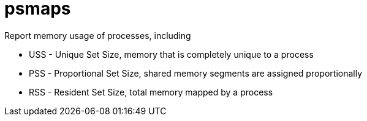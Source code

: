 = psmaps

Report memory usage of processes, including

- USS - Unique Set Size, memory that is completely unique to a process
- PSS - Proportional Set Size, shared memory segments are assigned proportionally
- RSS - Resident Set Size, total memory mapped by a process
